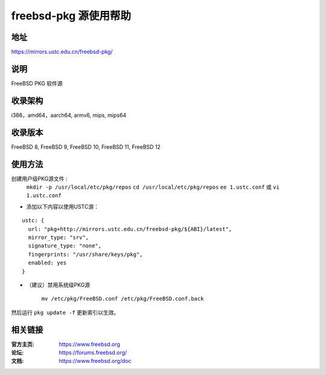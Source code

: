 ========================
freebsd-pkg 源使用帮助
========================

地址
====

https://mirrors.ustc.edu.cn/freebsd-pkg/

说明
====

FreeBSD PKG 软件源

收录架构
========

i386，amd64，aarch64, armv6, mips, mips64


收录版本
========

FreeBSD 8, FreeBSD 9, FreeBSD 10, FreeBSD 11, FreeBSD 12

使用方法
========
 
 
创建用户级PKG源文件 :
					``mkdir -p /usr/local/etc/pkg/repos`` 
					``cd /usr/local/etc/pkg/repos``
					``ee 1.ustc.conf`` 或 ``vi 1.ustc.conf`` 

* 添加以下内容以使用USTC源：

::

		ustc: {
		  url: "pkg+http://mirrors.ustc.edu.cn/freebsd-pkg/${ABI}/latest",
		  mirror_type: "srv",
		  signature_type: "none",
		  fingerprints: "/usr/share/keys/pkg",
		  enabled: yes
		}
	

* （建议）禁用系统级PKG源

	
	``mv /etc/pkg/FreeBSD.conf /etc/pkg/FreeBSD.conf.back``

 
然后运行 ``pkg update -f`` 更新索引以生效。 



相关链接
========

:官方主页: https://www.freebsd.org
:论坛: https://forums.freebsd.org/
:文档: https://www.freebsd.org/doc
